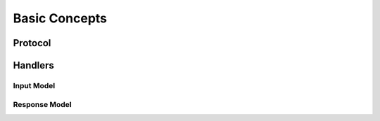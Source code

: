 Basic Concepts
==============

Protocol
--------

Handlers
--------

Input Model
^^^^^^^^^^^

Response Model
^^^^^^^^^^^^^^


